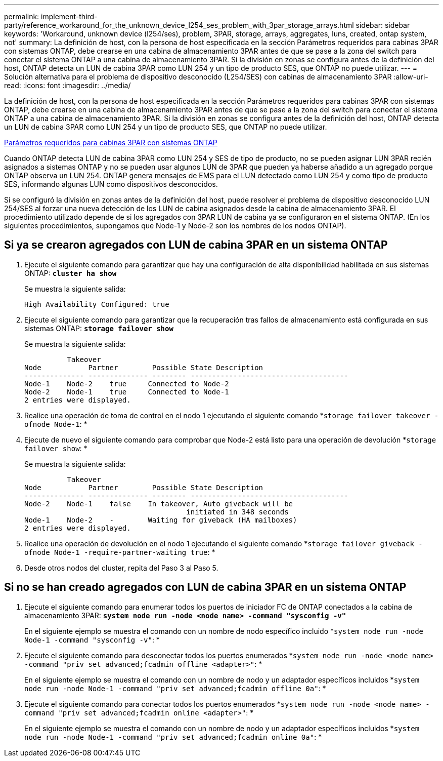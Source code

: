 ---
permalink: implement-third-party/reference_workaround_for_the_unknown_device_l254_ses_problem_with_3par_storage_arrays.html 
sidebar: sidebar 
keywords: 'Workaround, unknown device (l254/ses), problem, 3PAR, storage, arrays, aggregates, luns, created, ontap system, not' 
summary: La definición de host, con la persona de host especificada en la sección Parámetros requeridos para cabinas 3PAR con sistemas ONTAP, debe crearse en una cabina de almacenamiento 3PAR antes de que se pase a la zona del switch para conectar el sistema ONTAP a una cabina de almacenamiento 3PAR. Si la división en zonas se configura antes de la definición del host, ONTAP detecta un LUN de cabina 3PAR como LUN 254 y un tipo de producto SES, que ONTAP no puede utilizar. 
---
= Solución alternativa para el problema de dispositivo desconocido (L254/SES) con cabinas de almacenamiento 3PAR
:allow-uri-read: 
:icons: font
:imagesdir: ../media/


[role="lead"]
La definición de host, con la persona de host especificada en la sección Parámetros requeridos para cabinas 3PAR con sistemas ONTAP, debe crearse en una cabina de almacenamiento 3PAR antes de que se pase a la zona del switch para conectar el sistema ONTAP a una cabina de almacenamiento 3PAR. Si la división en zonas se configura antes de la definición del host, ONTAP detecta un LUN de cabina 3PAR como LUN 254 y un tipo de producto SES, que ONTAP no puede utilizar.

xref:reference_required_parameters_for_3par_arrays_with_data_ontap_systems.adoc[Parámetros requeridos para cabinas 3PAR con sistemas ONTAP]

Cuando ONTAP detecta LUN de cabina 3PAR como LUN 254 y SES de tipo de producto, no se pueden asignar LUN 3PAR recién asignados a sistemas ONTAP y no se pueden usar algunos LUN de 3PAR que pueden ya haberse añadido a un agregado porque ONTAP observa un LUN 254. ONTAP genera mensajes de EMS para el LUN detectado como LUN 254 y como tipo de producto SES, informando algunas LUN como dispositivos desconocidos.

Si se configuró la división en zonas antes de la definición del host, puede resolver el problema de dispositivo desconocido LUN 254/SES al forzar una nueva detección de los LUN de cabina asignados desde la cabina de almacenamiento 3PAR. El procedimiento utilizado depende de si los agregados con 3PAR LUN de cabina ya se configuraron en el sistema ONTAP. (En los siguientes procedimientos, supongamos que Node-1 y Node-2 son los nombres de los nodos ONTAP).



== Si ya se crearon agregados con LUN de cabina 3PAR en un sistema ONTAP

. Ejecute el siguiente comando para garantizar que hay una configuración de alta disponibilidad habilitada en sus sistemas ONTAP: *`cluster ha show`*
+
Se muestra la siguiente salida:

+
[listing]
----

High Availability Configured: true
----
. Ejecute el siguiente comando para garantizar que la recuperación tras fallos de almacenamiento está configurada en sus sistemas ONTAP: *`storage failover show`*
+
Se muestra la siguiente salida:

+
[listing]
----
          Takeover
Node           Partner        Possible State Description
-------------- -------------- -------- -------------------------------------
Node-1    Node-2    true     Connected to Node-2
Node-2    Node-1    true     Connected to Node-1
2 entries were displayed.
----
. Realice una operación de toma de control en el nodo 1 ejecutando el siguiente comando *`storage failover takeover -ofnode Node-1`: *
. Ejecute de nuevo el siguiente comando para comprobar que Node-2 está listo para una operación de devolución *`storage failover show`: *
+
Se muestra la siguiente salida:

+
[listing]
----
          Takeover
Node           Partner        Possible State Description
-------------- -------------- -------- -------------------------------------
Node-2    Node-1    false    In takeover, Auto giveback will be
                                      initiated in 348 seconds
Node-1    Node-2    -        Waiting for giveback (HA mailboxes)
2 entries were displayed.
----
. Realice una operación de devolución en el nodo 1 ejecutando el siguiente comando *`storage failover giveback -ofnode Node-1 -require-partner-waiting true`: *
. Desde otros nodos del cluster, repita del Paso 3 al Paso 5.




== Si no se han creado agregados con LUN de cabina 3PAR en un sistema ONTAP

. Ejecute el siguiente comando para enumerar todos los puertos de iniciador FC de ONTAP conectados a la cabina de almacenamiento 3PAR: *`system node run -node <node name> -command "sysconfig -v"`*
+
En el siguiente ejemplo se muestra el comando con un nombre de nodo específico incluido *`system node run -node Node-1 -command "sysconfig -v"`: *

. Ejecute el siguiente comando para desconectar todos los puertos enumerados *`system node run -node <node name> -command "priv set advanced;fcadmin offline <adapter>"`: *
+
En el siguiente ejemplo se muestra el comando con un nombre de nodo y un adaptador específicos incluidos *`system node run -node Node-1 -command "priv set advanced;fcadmin offline 0a"`: *

. Ejecute el siguiente comando para conectar todos los puertos enumerados *`system node run -node <node name> -command "priv set advanced;fcadmin online <adapter>"`: *
+
En el siguiente ejemplo se muestra el comando con un nombre de nodo y un adaptador específicos incluidos *`system node run -node Node-1 -command "priv set advanced;fcadmin online 0a"`: *


